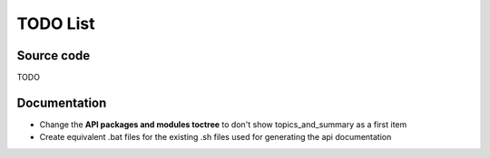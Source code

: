 TODO List
=========

Source code
-----------
TODO

Documentation
-------------

* Change the **API packages and modules toctree** to don't show topics_and_summary as a first item
* Create equivalent .bat files for the existing .sh files used for generating the api documentation